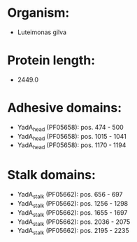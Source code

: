 * Organism:
- Luteimonas gilva
* Protein length:
- 2449.0
* Adhesive domains:
- YadA_head (PF05658): pos. 474 - 500
- YadA_head (PF05658): pos. 1015 - 1041
- YadA_head (PF05658): pos. 1170 - 1194
* Stalk domains:
- YadA_stalk (PF05662): pos. 656 - 697
- YadA_stalk (PF05662): pos. 1256 - 1298
- YadA_stalk (PF05662): pos. 1655 - 1697
- YadA_stalk (PF05662): pos. 2036 - 2075
- YadA_stalk (PF05662): pos. 2195 - 2235


